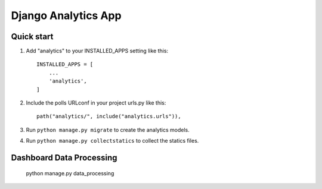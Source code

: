 ==================================
Django Analytics App
==================================

Quick start 
============

1. Add "analytics" to your INSTALLED_APPS setting like this::

    INSTALLED_APPS = [
        ...
        'analytics',
    ]

2. Include the polls URLconf in your project urls.py like this:: 
    
    path("analytics/", include("analytics.urls")),

3. Run ``python manage.py migrate`` to create the analytics models. 

4. Run ``python manage.py collectstatics`` to collect the statics files. 


Dashboard Data Processing
==========================

    python manage.py data_processing